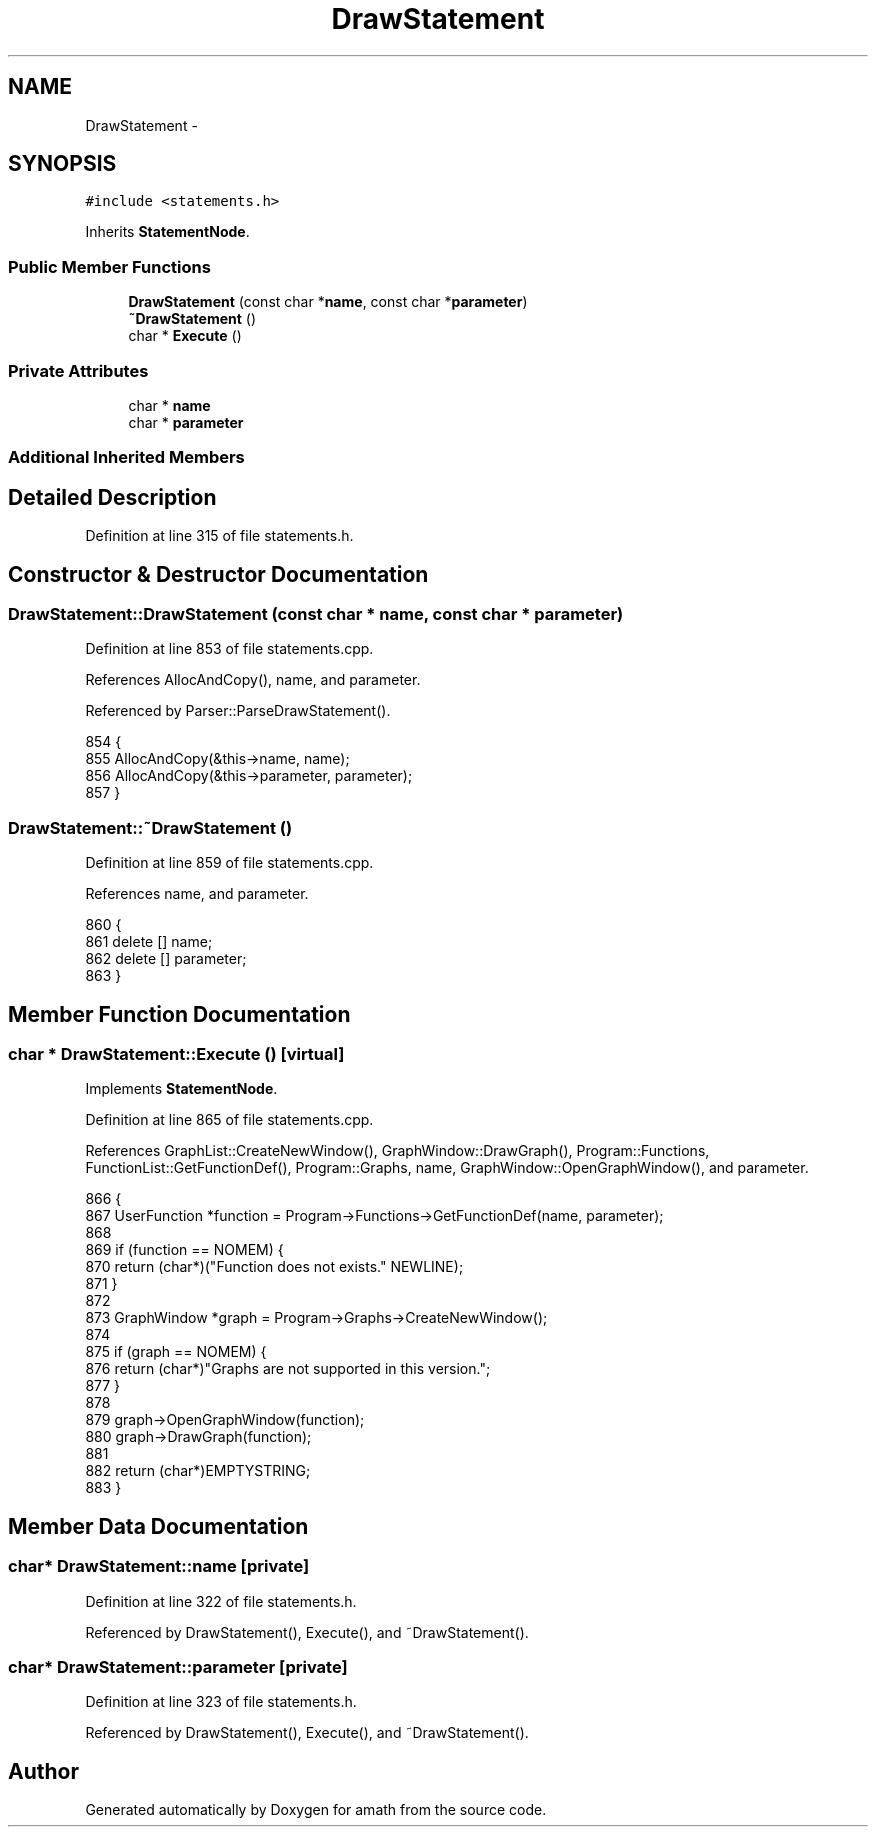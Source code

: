 .TH "DrawStatement" 3 "Sat Jan 21 2017" "Version 1.6.1" "amath" \" -*- nroff -*-
.ad l
.nh
.SH NAME
DrawStatement \- 
.SH SYNOPSIS
.br
.PP
.PP
\fC#include <statements\&.h>\fP
.PP
Inherits \fBStatementNode\fP\&.
.SS "Public Member Functions"

.in +1c
.ti -1c
.RI "\fBDrawStatement\fP (const char *\fBname\fP, const char *\fBparameter\fP)"
.br
.ti -1c
.RI "\fB~DrawStatement\fP ()"
.br
.ti -1c
.RI "char * \fBExecute\fP ()"
.br
.in -1c
.SS "Private Attributes"

.in +1c
.ti -1c
.RI "char * \fBname\fP"
.br
.ti -1c
.RI "char * \fBparameter\fP"
.br
.in -1c
.SS "Additional Inherited Members"
.SH "Detailed Description"
.PP 
Definition at line 315 of file statements\&.h\&.
.SH "Constructor & Destructor Documentation"
.PP 
.SS "DrawStatement::DrawStatement (const char * name, const char * parameter)"

.PP
Definition at line 853 of file statements\&.cpp\&.
.PP
References AllocAndCopy(), name, and parameter\&.
.PP
Referenced by Parser::ParseDrawStatement()\&.
.PP
.nf
854 {
855     AllocAndCopy(&this->name, name);
856     AllocAndCopy(&this->parameter, parameter);
857 }
.fi
.SS "DrawStatement::~DrawStatement ()"

.PP
Definition at line 859 of file statements\&.cpp\&.
.PP
References name, and parameter\&.
.PP
.nf
860 {
861     delete [] name;
862     delete [] parameter;
863 }
.fi
.SH "Member Function Documentation"
.PP 
.SS "char * DrawStatement::Execute ()\fC [virtual]\fP"

.PP
Implements \fBStatementNode\fP\&.
.PP
Definition at line 865 of file statements\&.cpp\&.
.PP
References GraphList::CreateNewWindow(), GraphWindow::DrawGraph(), Program::Functions, FunctionList::GetFunctionDef(), Program::Graphs, name, GraphWindow::OpenGraphWindow(), and parameter\&.
.PP
.nf
866 {
867     UserFunction *function = Program->Functions->GetFunctionDef(name, parameter);
868 
869     if (function == NOMEM) {
870         return (char*)("Function does not exists\&." NEWLINE);
871     }
872 
873     GraphWindow *graph = Program->Graphs->CreateNewWindow();
874 
875     if (graph == NOMEM) {
876         return (char*)"Graphs are not supported in this version\&.";
877     }
878 
879     graph->OpenGraphWindow(function);
880     graph->DrawGraph(function);
881 
882     return (char*)EMPTYSTRING;
883 }
.fi
.SH "Member Data Documentation"
.PP 
.SS "char* DrawStatement::name\fC [private]\fP"

.PP
Definition at line 322 of file statements\&.h\&.
.PP
Referenced by DrawStatement(), Execute(), and ~DrawStatement()\&.
.SS "char* DrawStatement::parameter\fC [private]\fP"

.PP
Definition at line 323 of file statements\&.h\&.
.PP
Referenced by DrawStatement(), Execute(), and ~DrawStatement()\&.

.SH "Author"
.PP 
Generated automatically by Doxygen for amath from the source code\&.
